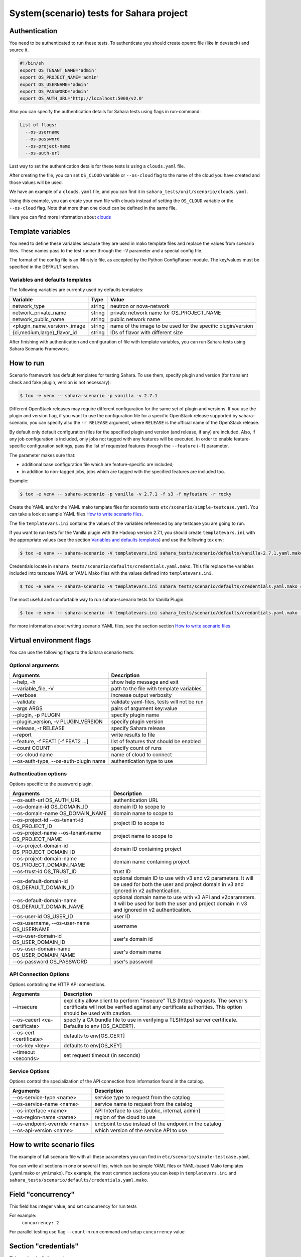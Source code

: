 System(scenario) tests for Sahara project
=========================================

_`Authentication`
-----------------

You need to be authenticated to run these tests. To authenticate you should
create openrc file (like in devstack) and source it.

.. sourcecode:: bash

     #!/bin/sh
     export OS_TENANT_NAME='admin'
     export OS_PROJECT_NAME='admin'
     export OS_USERNAME='admin'
     export OS_PASSWORD='admin'
     export OS_AUTH_URL='http://localhost:5000/v2.0'

..

Also you can specify the authentication details for Sahara tests using flags
in run-command:

.. sourcecode:: console

   List of flags:
     --os-username
     --os-password
     --os-project-name
     --os-auth-url
..

Last way to set the authentication details for these tests is using a
``clouds.yaml`` file.

After creating the file, you can set ``OS_CLOUD`` variable or ``--os-cloud``
flag to the name of the cloud you have created and those values will be used.

We have an example of a ``clouds.yaml`` file, and you can find it in
``sahara_tests/unit/scenario/clouds.yaml``.

Using this example, you can create your own file with clouds instead of
setting the ``OS_CLOUD`` variable or the ``--os-cloud`` flag. Note that more
than one cloud can be defined in the same file.

Here you can find more information about
`clouds
<https://docs.openstack.org/os-client-config/latest/user/configuration.html#config-files>`_

Template variables
------------------
You need to define these variables because they are used in mako template
files and replace the values from scenario files. These names pass to the test
runner through the ``-V`` parameter and a special config file.

The format of the config file is an INI-style file, as accepted by the Python
ConfigParser module. The key/values must be specified in the DEFAULT section.

Variables and defaults templates
~~~~~~~~~~~~~~~~~~~~~~~~~~~~~~~~
The following variables are currently used by defaults templates:

+-----------------------------+--------+-------------------------+
|   Variable                  |  Type  |          Value          |
+=============================+========+=========================+
| network_type                | string | neutron or nova-network |
+-----------------------------+--------+-------------------------+
| network_private_name        | string | private network name    |
|                             |        | for OS_PROJECT_NAME     |
+-----------------------------+--------+-------------------------+
| network_public_name         | string | public network name     |
+-----------------------------+--------+-------------------------+
| <plugin_name_version>_image | string | name of the image to be |
|                             |        | used for the specific   |
|                             |        | plugin/version          |
+-----------------------------+--------+-------------------------+
| {ci,medium,large}_flavor_id | string | IDs of flavor with      |
|                             |        | different size          |
+-----------------------------+--------+-------------------------+

After finishing with authentication and configuration of file with template
variables, you can run Sahara tests using Sahara Scenario Framework.

How to run
----------

Scenario framework has default templates for testing Sahara. To
use them, specify plugin and version (for transient check and fake plugin,
version is not necessary):

.. sourcecode:: console

    $ tox -e venv -- sahara-scenario -p vanilla -v 2.7.1
..

Different OpenStack releases may require different configuration for the
same set of plugin and versions. If you use the plugin and version flag,
if you want to use the configuration file for a specific OpenStack release
supported by sahara-scenario, you can specify also the ``-r RELEASE``
argument, where ``RELEASE`` is the official name of the OpenStack release.

By default only default configuration files for the specified plugin and
version (and release, if any) are included. Also, if any job configuration
is included, only jobs not tagged with any features will be executed.
In order to enable feature-specific configuration settings, pass
the list of requested features through the ``--feature`` (``-f``) parameter.

The parameter makes sure that:

* additional base configuration file which are feature-specific are included;
* in addition to non-tagged jobs, jobs which are tagged with the specified
  features are included too.

Example:

.. sourcecode:: console

    $ tox -e venv -- sahara-scenario -p vanilla -v 2.7.1 -f s3 -f myfeature -r rocky
..

Create the YAML and/or the YAML mako template files for scenario tests
``etc/scenario/simple-testcase.yaml``.
You can take a look at sample YAML files `How to write scenario files`_.

The file ``templatevars.ini`` contains the values of the variables referenced
by any testcase you are going to run.

If you want to run tests for the Vanilla plugin with the Hadoop version 2.7.1,
you should create ``templatevars.ini`` with the appropriate values (see the
section `Variables and defaults templates`_) and use the following tox env:

.. sourcecode:: console

    $ tox -e venv -- sahara-scenario -V templatevars.ini sahara_tests/scenario/defaults/vanilla-2.7.1.yaml.mako
..

Credentials locate in ``sahara_tests/scenario/defaults/credentials.yaml.mako``.
This file replace the variables included into testcase YAML or YAML Mako files
with the values defined into ``templatevars.ini``.

.. sourcecode:: console

    $ tox -e venv -- sahara-scenario -V templatevars.ini sahara_tests/scenario/defaults/credentials.yaml.mako sahara_tests/scenario/defaults/vanilla-2.7.1.yaml.mako

..

The most useful and comfortable way to run sahara-scenario tests for Vanilla
Plugin:

.. sourcecode:: console

    $ tox -e venv -- sahara-scenario -V templatevars.ini sahara_tests/scenario/defaults/credantials.yaml.mako -p vanilla -v 2.7.1

..

For more information about writing scenario YAML files, see the section
section `How to write scenario files`_.

Virtual environment flags
-------------------------

You can use the following flags to the Sahara scenario tests.

Optional arguments
~~~~~~~~~~~~~~~~~~

+-------------------+----------------------------+
|   Arguments       |   Description              |
+===================+============================+
| --help, -h        | show help message and exit |
+-------------------+----------------------------+
| --variable_file,  | path to the file with      |
| -V                | template variables         |
+-------------------+----------------------------+
| --verbose         | increase output verbosity  |
+-------------------+----------------------------+
| --validate        | validate yaml-files,       |
|                   | tests will not be run      |
+-------------------+----------------------------+
| --args ARGS       | pairs of argument          |
|                   | key:value                  |
+-------------------+----------------------------+
| --plugin,         | specify plugin name        |
| -p PLUGIN         |                            |
+-------------------+----------------------------+
| --plugin_version, | specify plugin version     |
| -v PLUGIN_VERSION |                            |
+-------------------+----------------------------+
| --release,        | specify Sahara release     |
| -r RELEASE        |                            |
+-------------------+----------------------------+
| --report          | write results to file      |
+-------------------+----------------------------+
| --feature,        | list of features           |
| -f FEAT1          | that should be enabled     |
| [-f FEAT2 ...]    |                            |
+-------------------+----------------------------+
| --count COUNT     | specify count of runs      |
+-------------------+----------------------------+
| --os-cloud name   | name of cloud to connect   |
+-------------------+----------------------------+
| --os-auth-type,   |                            |
| --os-auth-plugin  | authentication type to use |
| name              |                            |
+-------------------+----------------------------+

Authentication options
~~~~~~~~~~~~~~~~~~~~~~

Options specific to the password plugin.

+--------------------------+--------------------------------+
|   Arguments              |   Description                  |
+==========================+================================+
| --os-auth-url            | authentication URL             |
| OS_AUTH_URL              |                                |
+--------------------------+--------------------------------+
| --os-domain-id           | domain ID to scope to          |
| OS_DOMAIN_ID             |                                |
+--------------------------+--------------------------------+
| --os-domain-name         | domain name to scope to        |
| OS_DOMAIN_NAME           |                                |
+--------------------------+--------------------------------+
| --os-project-id          |                                |
| --os-tenant-id           | project ID to scope to         |
| OS_PROJECT_ID            |                                |
+--------------------------+--------------------------------+
| --os-project-name        |                                |
| --os-tenant-name         | project name to scope to       |
| OS_PROJECT_NAME          |                                |
+--------------------------+--------------------------------+
| --os-project-domain-id   | domain ID containing project   |
| OS_PROJECT_DOMAIN_ID     |                                |
+--------------------------+--------------------------------+
| --os-project-domain-name | domain name containing project |
| OS_PROJECT_DOMAIN_NAME   |                                |
+--------------------------+--------------------------------+
| --os-trust-id            | trust ID                       |
| OS_TRUST_ID              |                                |
+--------------------------+--------------------------------+
|                          | optional domain ID to use with |
|                          | v3 and v2 parameters. It will  |
| --os-default-domain-id   | be used for both the user and  |
| OS_DEFAULT_DOMAIN_ID     | project domain in v3 and       |
|                          | ignored in v2 authentication.  |
+--------------------------+--------------------------------+
|                          | optional domain name to use    |
|                          | with v3 API and v2parameters.  |
| --os-default-domain-name | It will be used for both       |
| OS_DEFAULT_DOMAIN_NAME   | the user and project domain    |
|                          | in v3 and ignored in v2        |
|                          | authentication.                |
+--------------------------+--------------------------------+
| --os-user-id             | user ID                        |
| OS_USER_ID               |                                |
+--------------------------+--------------------------------+
| --os-username,           |                                |
| --os-user-name           | username                       |
| OS_USERNAME              |                                |
+--------------------------+--------------------------------+
| --os-user-domain-id      | user's domain id               |
| OS_USER_DOMAIN_ID        |                                |
+--------------------------+--------------------------------+
| --os-user-domain-name    | user's domain name             |
| OS_USER_DOMAIN_NAME      |                                |
+--------------------------+--------------------------------+
| --os-password            | user's password                |
| OS_PASSWORD              |                                |
+--------------------------+--------------------------------+

API Connection Options
~~~~~~~~~~~~~~~~~~~~~~

Options controlling the HTTP API connections.

+--------------------------+--------------------------------------+
|   Arguments              |   Description                        |
+==========================+======================================+
|                          | explicitly allow client to           |
|                          | perform "insecure" TLS (https)       |
| --insecure               | requests. The server's               |
|                          | certificate will not be verified     |
|                          | against any certificate authorities. |
|                          | This option should be used with      |
|                          | caution.                             |
+--------------------------+--------------------------------------+
|                          | specify a CA bundle file to use in   |
| --os-cacert              | verifying a TLS(https) server        |
| <ca-certificate>         | certificate. Defaults to env         |
|                          | [OS_CACERT].                         |
+--------------------------+--------------------------------------+
| --os-cert <certificate>  | defaults to env[OS_CERT]             |
+--------------------------+--------------------------------------+
| --os-key <key>           | defaults to env[OS_KEY]              |
+--------------------------+--------------------------------------+
| --timeout <seconds>      | set request timeout (in seconds)     |
+--------------------------+--------------------------------------+

Service Options
~~~~~~~~~~~~~~~

Options control the specialization of the API connection from information
found in the catalog.

+------------------------+----------------------------+
|   Arguments            |   Description              |
+========================+============================+
| --os-service-type      | service type to request    |
| <name>                 | from the catalog           |
+------------------------+----------------------------+
| --os-service-name      | service name to request    |
| <name>                 | from the catalog           |
+------------------------+----------------------------+
| --os-interface <name>  | API Interface to use:      |
|                        | [public, internal, admin]  |
+------------------------+----------------------------+
| --os-region-name       | region of the cloud to use |
| <name>                 |                            |
+------------------------+----------------------------+
|                        | endpoint to use instead    |
| --os-endpoint-override | of the endpoint in the     |
| <name>                 | catalog                    |
+------------------------+----------------------------+
| --os-api-version       | which version of the       |
| <name>                 | service API to use         |
+------------------------+----------------------------+

_`How to write scenario files`
------------------------------

The example of full scenario file with all these parameters you can find in
``etc/scenario/simple-testcase.yaml``.

You can write all sections in one or several files, which can be simple YAML
files or YAML-based Mako templates (.yaml.mako or yml.mako). Fox example,
the most common sections you can keep in ``templatevars.ini`` and
``sahara_tests/scenario/defaults/credentials.yaml.mako``.

Field "concurrency"
-------------------

This field has integer value, and set concurrency for run tests

For example:
     ``concurrency: 2``

For parallel testing use flag ``--count`` in run command and
setup ``cuncurrency`` value

Section "credentials"
---------------------

This section is dictionary-type.

+---------------------+--------+----------+----------------+----------------+
|   Fields            |  Type  | Required |   Default      |   Value        |
+=====================+========+==========+================+================+
| sahara_service_type | string |          | data-processing| service type   |
|                     |        |          |                | for sahara     |
+---------------------+--------+----------+----------------+----------------+
| sahara_url          | string |          | None           | url of sahara  |
+---------------------+--------+----------+----------------+----------------+
| ssl_cert            | string |          | None           | ssl certificate|
|                     |        |          |                | for all clients|
+---------------------+--------+----------+----------------+----------------+
| ssl_verify          | boolean|          | False          | enable verify  |
|                     |        |          |                | ssl for sahara |
+---------------------+--------+----------+----------------+----------------+

Section "network"
-----------------

This section is dictionary-type.

+-----------------------------+---------+----------+---------+----------------+
|          Fields             |  Type   | Required | Default | Value          |
+=============================+=========+==========+=========+================+
| private_network             | string  |  True    | private | name or id of  |
|                             |         |          |         | private network|
+-----------------------------+---------+----------+---------+----------------+
| public_network              | string  |          | public  | name or id of  |
|                             |         |          |         | private network|
+-----------------------------+---------+----------+---------+----------------+
| type                        | string  |          | neutron | "neutron" or   |
|                             |         |          |         | "nova-network" |
+-----------------------------+---------+----------+---------+----------------+
| auto_assignment_floating_ip | boolean |          | False   |                |
+-----------------------------+---------+----------+---------+----------------+


Section "clusters"
------------------

This sections is an array-type.

.. list-table::
   :header-rows: 1

   * - Fields
     - Type
     - Required
     - Default
     - Value

   * - plugin_name
     - string
     - True
     -
     - name of plugin
   * - plugin_version
     - string
     - True
     -
     - version of plugin
   * - image
     - string
     - True
     -
     - name or id of image
   * - image_username
     - string
     -
     -
     - username for registering image
   * - existing_cluster
     - string
     -
     -
     - cluster name or id for testing
   * - key_name
     - string
     -
     -
     - name of registered ssh key for testing cluster
   * - node_group_templates
     - object
     -
     -
     - see `section "node_group_templates"`_
   * - cluster_template
     - object
     -
     -
     - see `section "cluster_template"`_
   * - cluster
     - object
     -
     -
     - see `section "cluster"`_
   * - scaling
     - object
     -
     -
     - see `section "scaling"`_
   * - timeout_check_transient
     - integer
     -
     - 300
     - timeout for checking transient
   * - timeout_poll_jobs_status
     - integer
     -
     - 1800
     - timeout for polling jobs state
   * - timeout_delete_resource
     - integer
     -
     - 300
     - timeout for delete resource
   * - timeout_poll_cluster_status
     - integer
     -
     - 3600
     - timeout for polling cluster state
   * - scenario
     - array
     -
     - ['run_jobs', 'scale', 'run_jobs']
     - array of checks
   * - edp_jobs_flow
     - string, list
     -
     -
     - name of jobs defined under edp_jobs_flow be executed on the cluster;
       if list, each item may be a dict with fields
       ``name`` (string) and ``features`` (list), or a string
   * - hdfs_username
     - string
     -
     - hadoop
     - username for hdfs
   * - retain_resources
     - boolean
     -
     - False
     -


Section "node_group_templates"
------------------------------

This section is an array-type.


.. list-table::
   :header-rows: 1

   * - Fields
     - Type
     - Required
     - Default
     - Value
   * - name
     - string
     - True
     -
     - name for node group template
   * - flavor
     - string or object
     - True
     -
     - name or id of flavor, or see `section "flavor"`_
   * - node_processes
     - string
     - True
     -
     - name of process
   * - description
     - string
     -
     - Empty
     - description for node group
   * - volumes_per_node
     - integer
     -
     - 0
     - minimum 0
   * - volumes_size
     - integer
     -
     - 0
     - minimum 0
   * - auto_security_group
     - boolean
     -
     - True
     -
   * - security_group
     - array
     -
     -
     - security group
   * - node_configs
     - object
     -
     -
     - name_of_config_section: config: value
   * - availability_zone
     - string
     -
     -
     -
   * - volumes_availability_zone
     - string
     -
     -
     -
   * - volume_type
     - string
     -
     -
     -
   * - is_proxy_gateway
     - boolean
     -
     - False
     - use this node as proxy gateway
   * - edp_batching
     - integer
     -
     - count jobs
     - use for batching jobs


Section "flavor"
----------------

This section is an dictionary-type.

+----------------+---------+----------+---------------+-----------------+
|     Fields     |  Type   | Required |    Default    |      Value      |
+================+=========+==========+===============+=================+
| name           | string  |          | auto-generate | name for flavor |
+----------------+---------+----------+---------------+-----------------+
| id             | string  |          | auto-generate | id for flavor   |
+----------------+---------+----------+---------------+-----------------+
| vcpus          | integer |          |       1       | number of VCPUs |
|                |         |          |               | for the flavor  |
+----------------+---------+----------+---------------+-----------------+
| ram            | integer |          |       1       | memory in MB for|
|                |         |          |               | the flavor      |
+----------------+---------+----------+---------------+-----------------+
| root_disk      | integer |          |       0       | size of local   |
|                |         |          |               | disk in GB      |
+----------------+---------+----------+---------------+-----------------+
| ephemeral_disk | integer |          |       0       | ephemeral space |
|                |         |          |               | in MB           |
+----------------+---------+----------+---------------+-----------------+
| swap_disk      | integer |          |       0       | swap space in MB|
+----------------+---------+----------+---------------+-----------------+


Section "cluster_template"
--------------------------

This section is dictionary-type.

.. list-table::
   :header-rows: 1

   * - Fields
     - Type
     - Required
     - Default
     - Value
   * - name
     - string
     -
     -
     - name for cluster template
   * - description
     - string
     -
     - Empty
     - description
   * - cluster_configs
     - object
     -
     -
     - name_of_config_section: config: value
   * - node_group_templates
     - object
     - True
     -
     - name_of_node_group: count
   * - anti_affinity
     - array
     -
     - Empty
     - array of roles


Section "cluster"
-----------------

This section is dictionary-type.

+--------------+---------+----------+---------+------------------+
|    Fields    |  Type   | Required | Default |       Value      |
+==============+=========+==========+=========+==================+
| name         | string  |          | Empty   | name for cluster |
+--------------+---------+----------+---------+------------------+
| description  | string  |          | Empty   | description      |
+--------------+---------+----------+---------+------------------+
| is_transient | boolean |          | False   | value            |
+--------------+---------+----------+---------+------------------+


Section "scaling"
-----------------

This section is an array-type.

+------------+---------+----------+-----------+--------------------+
|   Fields   |  Type   | Required |  Default  |       Value        |
+============+=========+==========+===========+====================+
| operation  | string  | True     |           | "add" or "resize"  |
+------------+---------+----------+-----------+--------------------+
| node_group | string  | True     | Empty     | name of node group |
+------------+---------+----------+-----------+--------------------+
| size       | integer | True     | Empty     | count node group   |
+------------+---------+----------+-----------+--------------------+


Section "edp_jobs_flow"
-----------------------

This section has an object with a name from the `section "clusters"`_
field "edp_jobs_flows"
Object has sections of array-type.
Required: type

.. list-table::
   :header-rows: 1

   * - Fields
     - Type
     - Required
     - Default
     - Value
   * - type
     - string
     - True
     -
     - "Pig", "Java", "MapReduce", "MapReduce.Streaming", "Hive", "Spark", "Shell"
   * - input_datasource
     - object
     -
     -
     - see `section "input_datasource"`_
   * - output_datasource
     - object
     -
     -
     - see `section "output_datasource"`_
   * - main_lib
     - object
     -
     -
     - see `section "main_lib"`_
   * - additional_libs
     - object
     -
     -
     - see `section "additional_libs"`_
   * - configs
     - dict
     -
     - Empty
     - config: value
   * - args
     - array
     -
     - Empty
     - array of args


Section "input_datasource"
--------------------------

Required: type, source
This section is dictionary-type.

+---------------+--------+----------+-----------+---------------------------+
|    Fields     |  Type  | Required |  Default  |            Value          |
+===============+========+==========+===========+===========================+
| type          | string | True     |           | "swift", "hdfs", "maprfs" |
+---------------+--------+----------+-----------+---------------------------+
| hdfs_username | string |          |           | username for hdfs         |
+---------------+--------+----------+-----------+---------------------------+
| source        | string | True     |           | uri of source             |
+---------------+--------+----------+-----------+---------------------------+


Section "output_datasource"
---------------------------

Required: type, destination
This section is dictionary-type.

+-------------+--------+----------+-----------+---------------------------+
| Fields      |  Type  | Required |  Default  |           Value           |
+=============+========+==========+===========+===========================+
| type        | string | True     |           | "swift", "hdfs", "maprfs" |
+-------------+--------+----------+-----------+---------------------------+
| destination | string | True     |           | uri of source             |
+-------------+--------+----------+-----------+---------------------------+


Section "main_lib"
------------------

Required: type, source
This section is dictionary-type.

+--------+--------+----------+-----------+----------------------+
| Fields |  Type  | Required |  Default  |         Value        |
+========+========+==========+===========+======================+
| type   | string | True     |           | "swift or "database" |
+--------+--------+----------+-----------+----------------------+
| source | string | True     |           | uri of source        |
+--------+--------+----------+-----------+----------------------+


Section "additional_libs"
-------------------------

Required: type, source
This section is an array-type.

+--------+--------+----------+-----------+----------------------+
| Fields |  Type  | Required |  Default  |         Value        |
+========+========+==========+===========+======================+
| type   | string | True     |           | "swift or "database" |
+--------+--------+----------+-----------+----------------------+
| source | string | True     |           | uri of source        |
+--------+--------+----------+-----------+----------------------+
